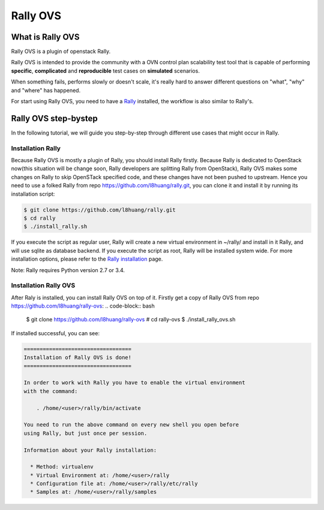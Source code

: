 =========
Rally OVS
=========


What is Rally OVS
==================

Rally OVS is a plugin of openstack Rally.

Rally OVS is intended to provide the community with a OVN control plan scalability test tool that is capable of performing **specific**, **complicated** and **reproducible** test cases on **simulated** scenarios.

When something fails, performs slowly or doesn't scale, it's really hard to answer different questions on "what", "why" and "where" has happened.

For start using Rally OVS, you need to have a `Rally <https://github.com/openstack/rally>`_ installed, the workflow is also similar to Rally's.



Rally OVS step-bystep
=====================
In the following tutorial, we will guide you step-by-step through different use cases that might occur in Rally.

Installation Rally
-------------------
Because Rally OVS is mostly a plugin of Rally, you should install Rally firstly. Because Rally is dedicated to OpenStack now(this situation will be change soon, Rally developers are splitting Rally from OpenStack), Rally OVS makes some changes on Rally to skip OpenSTack specified code, and these changes have not been pushed to upstream. Hence you need to use a folked Rally from repo https://github.com/l8huang/rally.git, you can clone it and install it by running its installation script:

.. code-block:: bash

    $ git clone https://github.com/l8huang/rally.git
    $ cd rally
    $ ./install_rally.sh

If you execute the script as regular user, Rally will create a new virtual environment in ~/rally/ and install in it Rally, and will use sqlite as database backend. If you execute the script as root, Rally will be installed system wide. For more installation options, please refer to the `Rally installation <http://rally.readthedocs.org/en/latest/install.html#install>`_ page.

Note: Rally requires Python version 2.7 or 3.4.

Installation Rally OVS
----------------------
After Raly is installed, you can install Rally OVS on top of it.
Firstly get a copy of Rally OVS from repo https://github.com/l8huang/rally-ovs:
.. code-block:: bash

    $ git clone https://github.com/l8huang/rally-ovs
    # cd rally-ovs
    $ ./install_rally_ovs.sh

If installed successful, you can see:

.. code-block::

    ==================================
    Installation of Rally OVS is done!
    ==================================

    In order to work with Rally you have to enable the virtual environment
    with the command:

        . /home/<user>/rally/bin/activate

    You need to run the above command on every new shell you open before
    using Rally, but just once per session.

    Information about your Rally installation:

      * Method: virtualenv
      * Virtual Environment at: /home/<user>/rally
      * Configuration file at: /home/<user>/rally/etc/rally
      * Samples at: /home/<user>/rally/samples
